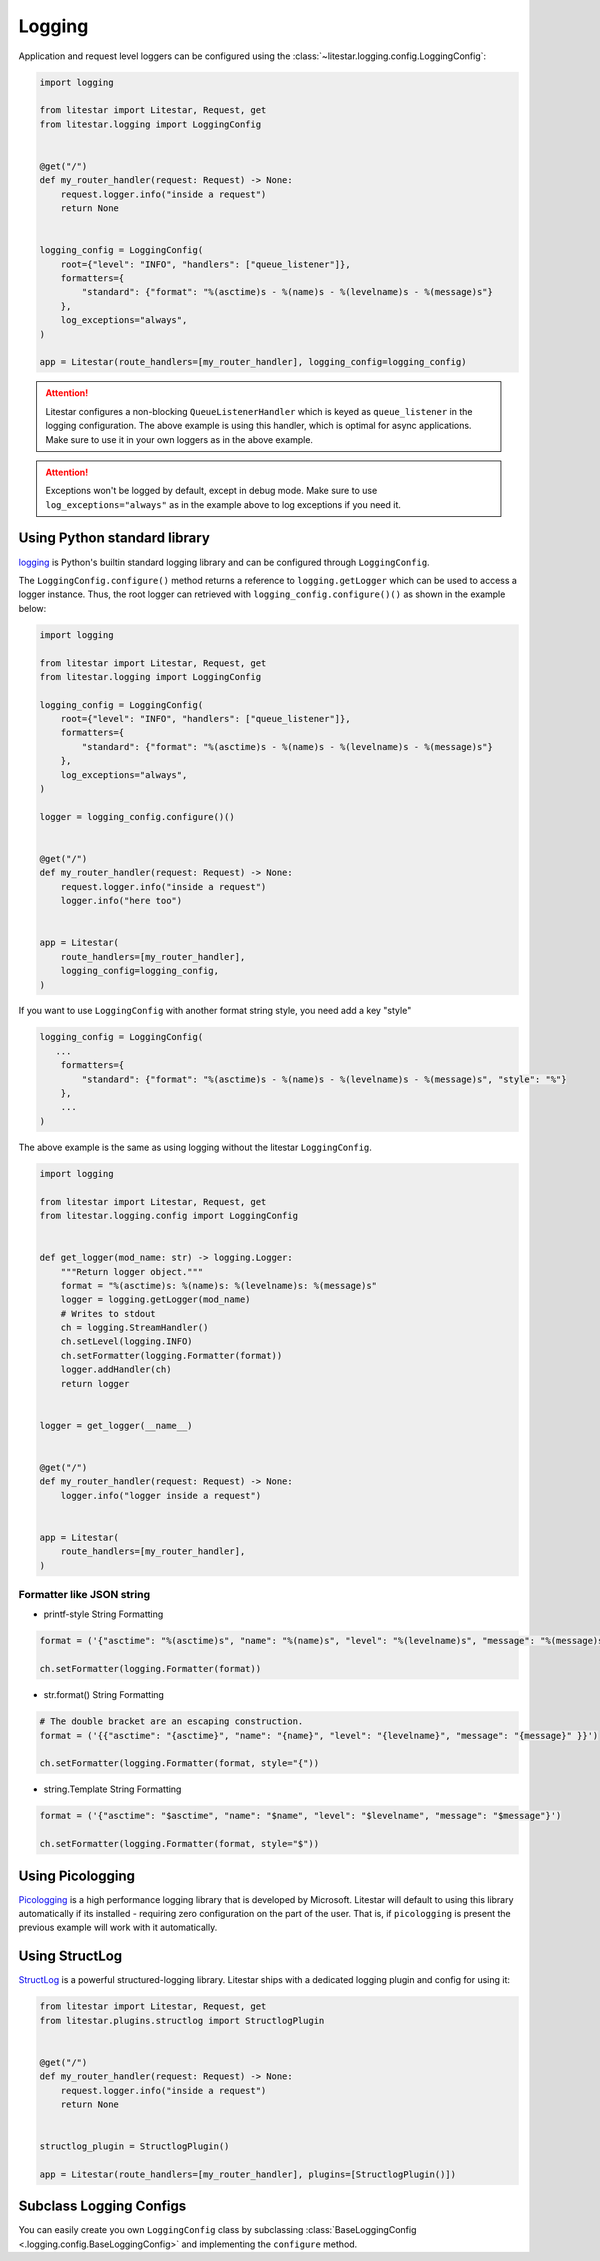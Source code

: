 .. _logging-usage:

Logging
=======

Application and request level loggers can be configured using the :class:`~litestar.logging.config.LoggingConfig`:

.. code-block:: python

   import logging

   from litestar import Litestar, Request, get
   from litestar.logging import LoggingConfig


   @get("/")
   def my_router_handler(request: Request) -> None:
       request.logger.info("inside a request")
       return None


   logging_config = LoggingConfig(
       root={"level": "INFO", "handlers": ["queue_listener"]},
       formatters={
           "standard": {"format": "%(asctime)s - %(name)s - %(levelname)s - %(message)s"}
       },
       log_exceptions="always",
   )

   app = Litestar(route_handlers=[my_router_handler], logging_config=logging_config)

.. attention::

    Litestar configures a non-blocking ``QueueListenerHandler`` which
    is keyed as ``queue_listener`` in the logging configuration. The above example is using this handler,
    which is optimal for async applications. Make sure to use it in your own loggers as in the above example.

.. attention::

    Exceptions won't be logged by default, except in debug mode. Make sure to use ``log_exceptions="always"`` as in the
    example above to log exceptions if you need it.


Using Python standard library
^^^^^^^^^^^^^^^^^^^^^^^^^^^^^

`logging <https://docs.python.org/3/howto/logging.html>`_ is Python's builtin standard logging library and can be
configured through ``LoggingConfig``.

The ``LoggingConfig.configure()`` method returns a reference to ``logging.getLogger`` which can be used to access a
logger instance. Thus, the root logger can retrieved with ``logging_config.configure()()`` as shown in the example
below:

.. code-block:: python

    import logging

    from litestar import Litestar, Request, get
    from litestar.logging import LoggingConfig

    logging_config = LoggingConfig(
        root={"level": "INFO", "handlers": ["queue_listener"]},
        formatters={
            "standard": {"format": "%(asctime)s - %(name)s - %(levelname)s - %(message)s"}
        },
        log_exceptions="always",
    )

    logger = logging_config.configure()()


    @get("/")
    def my_router_handler(request: Request) -> None:
        request.logger.info("inside a request")
        logger.info("here too")


    app = Litestar(
        route_handlers=[my_router_handler],
        logging_config=logging_config,
    )

If you want to use ``LoggingConfig`` with another format string style, you need add a key "style"

.. code-block:: python

   logging_config = LoggingConfig(
      ...
       formatters={
           "standard": {"format": "%(asctime)s - %(name)s - %(levelname)s - %(message)s", "style": "%"}
       },
       ...
   )

The above example is the same as using logging without the litestar ``LoggingConfig``.

.. code-block:: python

    import logging

    from litestar import Litestar, Request, get
    from litestar.logging.config import LoggingConfig


    def get_logger(mod_name: str) -> logging.Logger:
        """Return logger object."""
        format = "%(asctime)s: %(name)s: %(levelname)s: %(message)s"
        logger = logging.getLogger(mod_name)
        # Writes to stdout
        ch = logging.StreamHandler()
        ch.setLevel(logging.INFO)
        ch.setFormatter(logging.Formatter(format))
        logger.addHandler(ch)
        return logger


    logger = get_logger(__name__)


    @get("/")
    def my_router_handler(request: Request) -> None:
        logger.info("logger inside a request")


    app = Litestar(
        route_handlers=[my_router_handler],
    )

Formatter like JSON string
--------------------------

* printf-style String Formatting

.. code-block:: python

   format = ('{"asctime": "%(asctime)s", "name": "%(name)s", "level": "%(levelname)s", "message": "%(message)s"}')

   ch.setFormatter(logging.Formatter(format))

* str.format() String Formatting

.. code-block:: python

   # The double bracket are an escaping construction.
   format = ('{{"asctime": "{asctime}", "name": "{name}", "level": "{levelname}", "message": "{message}" }}')

   ch.setFormatter(logging.Formatter(format, style="{"))

* string.Template String Formatting

.. code-block:: python

   format = ('{"asctime": "$asctime", "name": "$name", "level": "$levelname", "message": "$message"}')

   ch.setFormatter(logging.Formatter(format, style="$"))

Using Picologging
^^^^^^^^^^^^^^^^^

`Picologging <https://github.com/microsoft/picologging>`_ is a high performance logging library that is developed by
Microsoft. Litestar will default to using this library automatically if its installed - requiring zero configuration on
the part of the user. That is, if ``picologging`` is present the previous example will work with it automatically.

Using StructLog
^^^^^^^^^^^^^^^

`StructLog <https://www.structlog.org/en/stable/>`_ is a powerful structured-logging library. Litestar ships with a
dedicated logging plugin and config for using it:

.. code-block:: python

   from litestar import Litestar, Request, get
   from litestar.plugins.structlog import StructlogPlugin


   @get("/")
   def my_router_handler(request: Request) -> None:
       request.logger.info("inside a request")
       return None


   structlog_plugin = StructlogPlugin()

   app = Litestar(route_handlers=[my_router_handler], plugins=[StructlogPlugin()])

Subclass Logging Configs
^^^^^^^^^^^^^^^^^^^^^^^^

You can easily create you own ``LoggingConfig`` class by subclassing
:class:`BaseLoggingConfig <.logging.config.BaseLoggingConfig>` and implementing the ``configure`` method.
